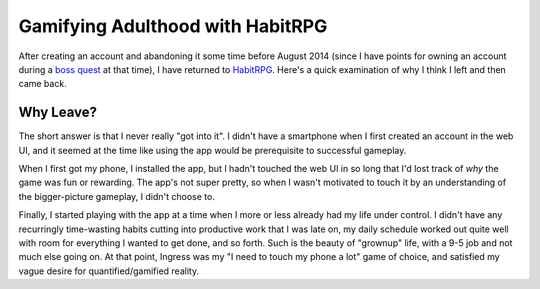 Gamifying Adulthood with HabitRPG
=================================

After creating an account and abandoning it some time before August 2014
(since I have points for owning an account during a `boss quest`_ at that
time), I have returned to `HabitRPG`_. Here's a quick examination of why I
think I left and then came back. 

.. more:: 

Why Leave?
----------

The short answer is that I never really "got into it". I didn't have a
smartphone when I first created an account in the web UI, and it seemed at the
time like using the app would be prerequisite to successful gameplay. 

When I first got my phone, I installed the app, but I hadn't touched the web
UI in so long that I'd lost track of *why* the game was fun or rewarding. The
app's not super pretty, so when I wasn't motivated to touch it by an
understanding of the bigger-picture gameplay, I didn't choose to. 

Finally, I started playing with the app at a time when I more or less already
had my life under control. I didn't have any recurringly time-wasting habits
cutting into productive work that I was late on, my daily schedule worked out
quite well with room for everything I wanted to get done, and so forth. Such
is the beauty of "grownup" life, with a 9-5 job and not much else going on. At
that point, Ingress was my "I need to touch my phone a lot" game of choice,
and satisfied my vague desire for quantified/gamified reality. 







.. _HabitRPG: http://habitrpg.com/
.. _boss quest: http://habitrpg.wikia.com/wiki/The_Dread_Drag%27on_of_Dilatory
.. author:: default
.. categories:: none
.. tags:: none
.. comments::
